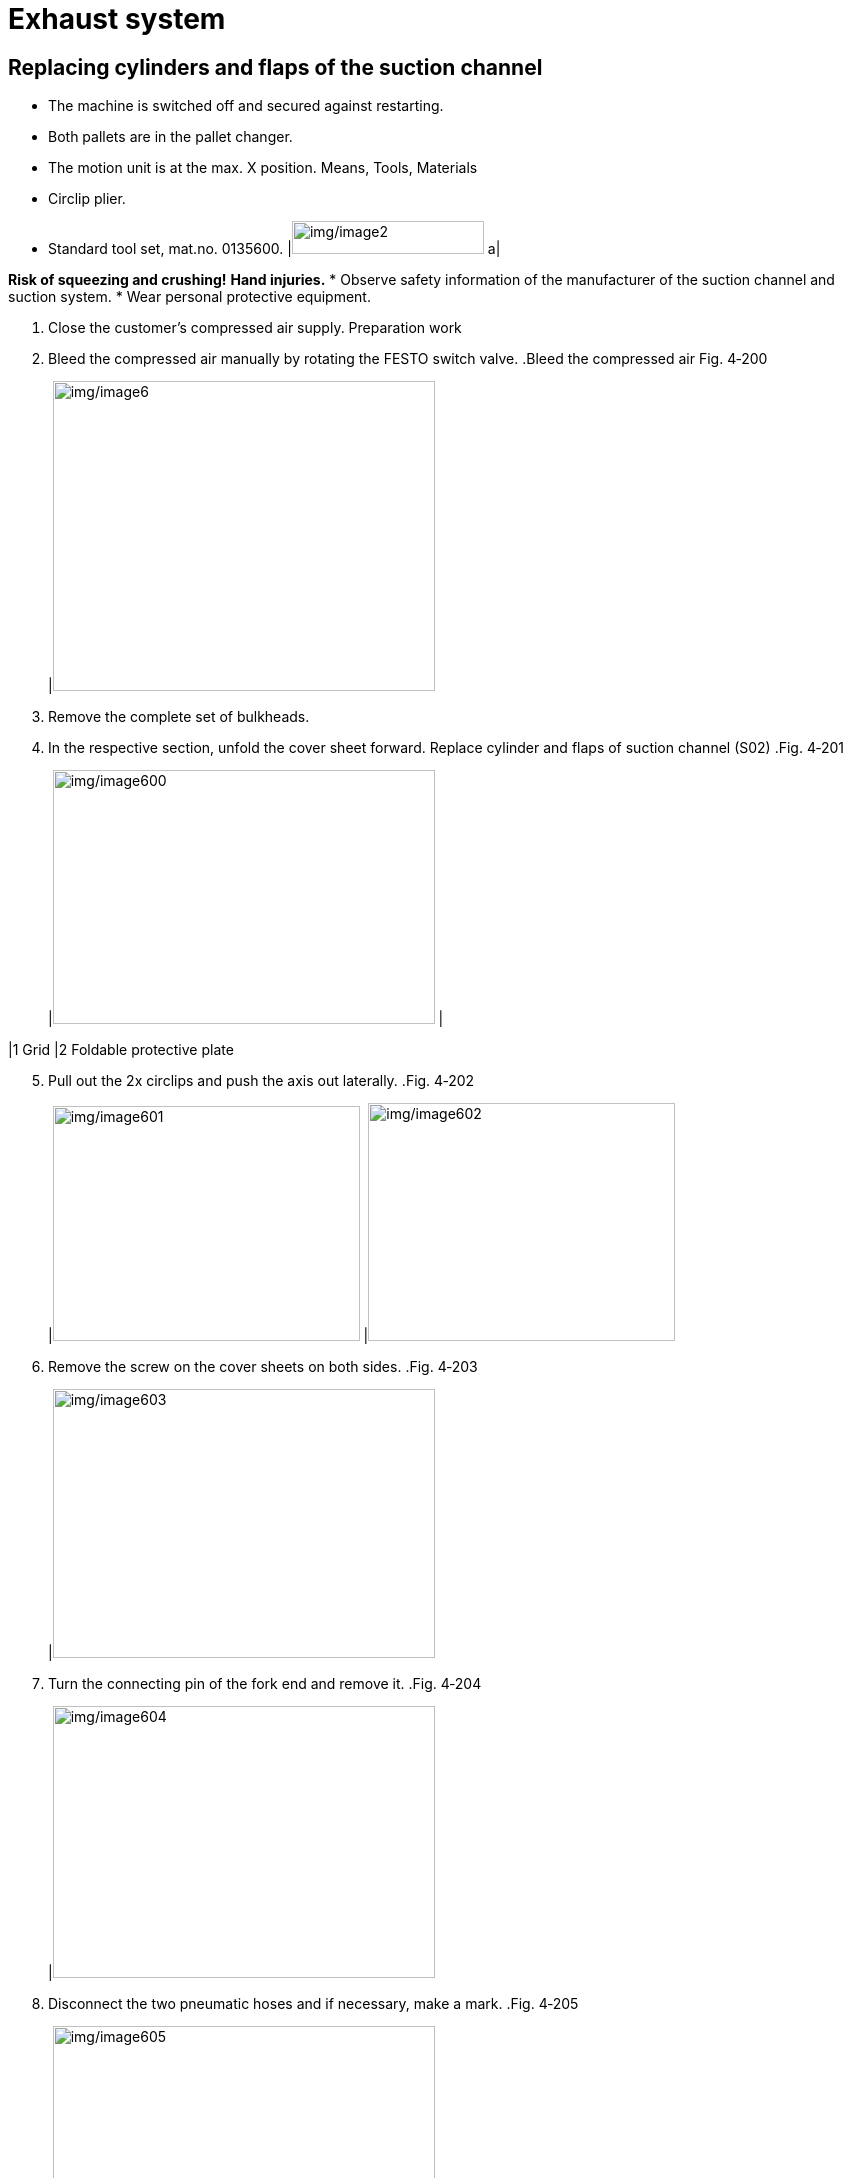 
= Exhaust system


== Replacing cylinders and flaps of the suction channel

* The machine is switched off and secured against restarting.
* Both pallets are in the pallet changer.
* The motion unit is at the max. X position.
Means, Tools, Materials
* Circlip plier.
* Standard tool set, mat.no. 0135600.
[width="100%",cols="35%,65%",options="header",]
|image:img/image2.png[img/image2,width=192,height=33] a|

*Risk of squeezing and crushing!*
*Hand injuries.*
* Observe safety information of the manufacturer of the suction channel and suction system.
* Wear personal protective equipment.
[arabic]
. Close the customer’s compressed air supply.
Preparation work
[arabic, start=2]
. Bleed the compressed air manually by rotating the FESTO switch valve.
.Bleed the compressed air Fig. 4‑200
[width="100%",cols="100%",options="header",]
|image:img/image6.png[img/image6,width=382,height=310]

[arabic, start=3]
. Remove the complete set of bulkheads.
. In the respective section, unfold the cover sheet forward.
Replace cylinder and flaps
of suction channel (S02)
.Fig. 4‑201
[width="100%",cols="50%,50%",options="header",]
|image:img/image600.png[img/image600,width=382,height=254] |

|1 Grid |2 Foldable protective plate
[arabic, start=5]
. Pull out the 2x circlips and push the axis out laterally.
.Fig. 4‑202
[width="100%",cols="50%,50%",options="header",]
|image:img/image601.png[img/image601,width=307,height=235] |image:img/image602.png[img/image602,width=307,height=238]

[arabic, start=6]
. Remove the screw on the cover sheets on both sides.
.Fig. 4‑203
[width="100%",cols="100%",options="header",]
|image:img/image603.png[img/image603,width=382,height=269]

[arabic, start=7]
. Turn the connecting pin of the fork end and remove it.
.Fig. 4‑204
[width="100%",cols="100%",options="header",]
|image:img/image604.png[img/image604,width=382,height=272]

[arabic, start=8]
. Disconnect the two pneumatic hoses and if necessary, make a mark.
.Fig. 4‑205
[width="100%",cols="50%,50%",options="header",]
|image:img/image605.png[img/image605,width=382,height=263] |

|1 Lock nut |2 Groove of piston rod
|3 Pneumatic connector |
[arabic, start=9]
. With the first open-end wrench, hold the groove of the piston rod of the cylinder, and with the second open-end wrench, loosen the lock nut.
. Disconnect the piston rod of the cylinder by turning the fork head.
.Fig. 4‑206
[width="100%",cols="100%",options="header",]
|image:img/image606.png[img/image606,width=382,height=246]

[arabic, start=11]
. Remove the circlip from the mounting axis of the cylinder andpull the axis out laterally.
.Fig. 4‑207
[width="100%",cols="50%,50%",options="header",]
|image:img/image607.png[img/image607,width=382,height=275] |

|1 Circlip |2 Mounting axis
[arabic, start=12]
. Take out the cylinder.
. To install a new cylinder: perform the removal steps of the cylinder in the reverse order.
. If the flap is defective or deformed, screw the screws out of the flap bolt and remove the flap.
.Fig. 4‑208
[width="100%",cols="50%,50%",options="header",]
|image:img/image608.png[img/image608,width=382,height=240] |

|1 Flap |2 Screws, flap bolt
|3 Screws, flap stop |
[arabic, start=15]
. Mount a new flap: perform the removal steps in the reverse order.
* The flap must have contact with the flap stop when it is closed.
* Make the flap system leak-tight to achieve the optimal suction power.
[arabic, start=16]
. If there is an air gap between the flap and flap stop, the lock nut is loosened and the piston rod is turned in the desired direction.
. In the respective section, dismount the protective covers overlapping the cover sheets.
Replace cylinder and flaps
of suction channel (S01)
.Remove protective cover Fig. 4‑209
[width="100%",cols="50%,50%",options="header",]
|image:img/image609.png[img/image609,width=382,height=277] |

|1 Protective cover |2 Grid
|3 Cover sheet, cylinder |
[arabic, start=18]
. Remove the cover sheet by loosening screws (4x).
. Lift the grid upwards and remove it.
.Fig. 4‑210
[width="100%",cols="100%",options="header",]
|image:img/image610.png[img/image610,width=382,height=233]

[arabic, start=20]
. Turn the connecting pin of the rod fork end and remove it.
.Fig. 4‑211
[width="100%",cols="50%,50%",options="header",]
|image:img/image611.png[img/image611,width=382,height=265] |

|1 Connecting pin |2 Rod fork end
[arabic, start=21]
. Disconnect the two pneumatic hoses.
. Loosen the screws (3x) to dismantle the cylinder mounting plate.
.Example (with pneumatic hoses and connecting pin) Fig. 4‑212
[width="100%",cols="50%,50%",options="header",]
|image:img/image612.png[img/image612,width=382,height=256] |

|1 Groove, piston rod |2 Lock nut
[arabic, start=23]
. With the first open-end wrench holding the groove of the piston rod of the cylinder, and with the second open-end wrench, loosen the lock nut.
. Dismount the cylinder from the mounting plate.
. To install a new cylinder: perform the removal steps of the cylinder in the reverse order.
. If the flap is defective or deformed, screw the screws out of the flap bolt and remove the flap.
.Fig. 4‑213
[width="100%",cols="50%,50%",options="header",]
|image:img/image613.png[img/image613,width=382,height=199] |

|1 Screws, flap bolt |2 Flap
|3 Screws, flap stop |
[arabic, start=27]
. Mount a new flap: perform the removal steps in the reverse order.
* The flap must have contact with the flap stop when it is closed.
* Make the flap system leak-tight to achieve the optimal suction power.
[arabic, start=28]
. If there is an air gap between the flap and flap stop, the lock nut is loosened and the piston rod is turned in the desired direction.
. Move both pallets into the pallet changer.
Suction channel function
[arabic, start=30]
. Move the X axis to the maximum X position.
. In the switch cabinet, turn the current limit key switch to the right position.
.Fig. 4‑214
[width="100%",cols="100%",options="header",]
|image:img/image492.png[img/image492,width=382,height=268]

[arabic, start=32]
. Acknowledge the service key is active at the bottom-left of HMI.
.Fig. 4‑215
[width="100%",cols="100%",options="header",]
|image:img/image493.png[img/image493,width=382,height=112]

[arabic, start=33]
. Press the wrench icon and select “PField Parameter” in HMI.
.Fig. 4‑216
[width="100%",cols="100%",options="header",]
|image:img/image614.png[img/image614,width=382,height=150]

[arabic, start=34]
. Select “Consecutive” and enter 1980 under “PField index”.
.Fig. 4‑217
[width="100%",cols="100%",options="header",]
|image:img/image615.png[img/image615,width=382,height=192]

[arabic, start=35]
. Control the flaps one after the other.
* Value 1 means: First flap is open (if the value is increased by one, the next flap opens, etc.).
* Value 99 means: All flaps are open.
[arabic, start=36]
. Check all the flaps in the work area for correct function (check tight closing) and adjust flaps if necessary.
* If a flap does not work: check pneumatic and/or electrical components (valve terminal or hose system, etc.).
[arabic, start=37]
. In the switch cabinet, turn the current limit key switch to the left.
